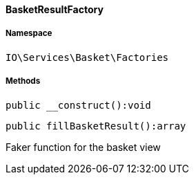 :table-caption!:
:example-caption!:
:source-highlighter: prettify
:sectids!:

[[io__basketresultfactory]]
==== BasketResultFactory





===== Namespace

`IO\Services\Basket\Factories`






===== Methods

[source%nowrap, php]
----

public __construct():void

----

    







[source%nowrap, php]
----

public fillBasketResult():array

----

    





Faker function for the basket view

